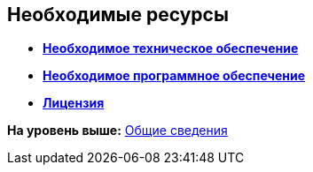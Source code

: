 [[ariaid-title1]]
== Необходимые ресурсы

* *xref:../pages/Required_resources_hardware.adoc[Необходимое техническое обеспечение]* +
* *xref:../pages/Required_resources_software.adoc[Необходимое программное обеспечение]* +
* *xref:../pages/License.adoc[Лицензия]* +

*На уровень выше:* xref:../pages/General_information.adoc[Общие сведения]
